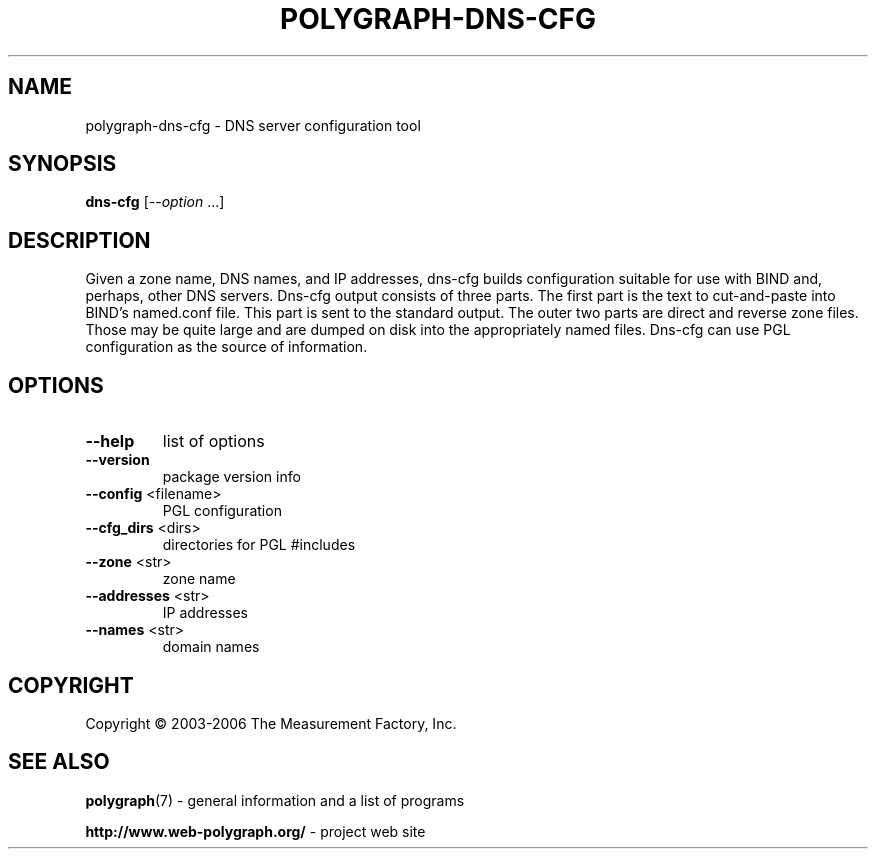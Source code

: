 .\" DO NOT MODIFY THIS FILE!  It was generated by help2man 1.36.
.TH POLYGRAPH-DNS-CFG "1" "February 2010" "polygraph-dns-cfg - Web Polygraph" "User Commands"
.SH NAME
polygraph-dns-cfg \- DNS server configuration tool
.SH SYNOPSIS
.B dns-cfg
[\fI--option \fR...]
.SH DESCRIPTION
Given a zone name, DNS names, and IP addresses, dns-cfg builds
configuration suitable for use with BIND and, perhaps, other DNS
servers. Dns-cfg output consists of three parts. The first part is the
text to cut-and-paste into BIND's named.conf file. This part is sent
to the standard output. The outer two parts are direct and reverse
zone files. Those may be quite large and are dumped on disk into the
appropriately named files. Dns-cfg can use PGL configuration as the
source of information.
.SH OPTIONS
.TP
\fB\-\-help\fR
list of options
.TP
\fB\-\-version\fR
package version info
.TP
\fB\-\-config\fR <filename>
PGL configuration
.TP
\fB\-\-cfg_dirs\fR <dirs>
directories for PGL #includes
.TP
\fB\-\-zone\fR <str>
zone name
.TP
\fB\-\-addresses\fR <str>
IP addresses
.TP
\fB\-\-names\fR <str>
domain names
.SH COPYRIGHT
Copyright \(co 2003-2006 The Measurement Factory, Inc.
.SH "SEE ALSO"
.BR polygraph (7)
\- general information and a list of programs

.B \%http://www.web-polygraph.org/
\- project web site

